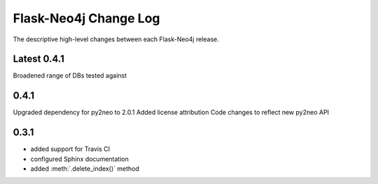 Flask-Neo4j Change Log
======================
The descriptive high-level changes between each Flask-Neo4j release.

Latest 0.4.1
------------
Broadened range of DBs tested against

0.4.1
-----
Upgraded dependency for py2neo to 2.0.1
Added license attribution
Code changes to reflect new py2neo API

0.3.1
-----
- added support for Travis CI
- configured Sphinx documentation
- added :meth:`.delete_index()` method